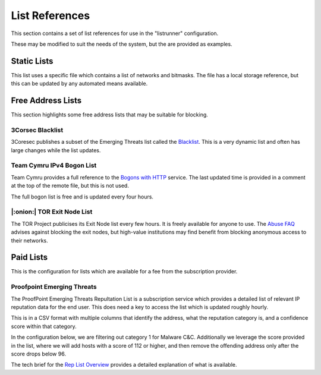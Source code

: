 List References
===============

This section contains a set of list references for use in the "listrunner" configuration.

These may be modified to suit the needs of the system, but the are provided as examples.

Static Lists
------------

This list uses a specific file which contains a list of networks and bitmasks.  The file has a local storage reference, but this can be updated by any automated means available.

.. code-block:: yaml
   :caption: listrunner structure

    listrunner:
      lists:
        - ident: STATIC
          descr: Static Network List
          file: /etc/static.txt
          type: v4_host_mask
          tag: 6661
          auto:

.. code-block::
   :caption: static list text file

    # 2020-12-09 - Ticket 12313
    52.188.145.215/32
    # 2021-02-06 - Ticket 31245
    94.147.140.0/23

Free Address Lists
------------------

This section highlights some free address lists that may be suitable for blocking.

3Corsec Blacklist
^^^^^^^^^^^^^^^^^

3Coresec publishes a subset of the Emerging Threats list called the `Blacklist`_.  This is a very dynamic list and often has large changes while the list updates.

.. code-block:: yaml
   :caption: listrunner structure

    listrunner:
      lists:
       - ident: 3CORESEC
         descr: 3CoreSec Open Blacklist
         url: https://blacklist.3coresec.net/lists/et-open.txt
         type: v4_host
         tag: 6664
         auto:

.. code-block::
   :caption: 3CoreSec ET-Open Text

   1.117.87.94
   1.12.247.13
   1.14.20.119
   ...

Team Cymru IPv4 Bogon List
^^^^^^^^^^^^^^^^^^^^^^^^^^

Team Cymru provides a full reference to the `Bogons with HTTP`_ service.  The last updated time is provided in a comment at the top of the remote file, but this is not used.

The full bogon list is free and is updated every four hours.

.. code-block:: yaml
   :caption: listrunner structure

    listrunner:
      lists:
       - ident: V4BOGON
         descr: Team Cymru IPv4 Bogon List
         url: https://team-cymru.org/Services/Bogons/fullbogons-ipv4.txt
         type: v4_host_mask
         tag: 6663
         auto:

.. code-block::
   :caption: Team Cymru IPv4 Full BOGONs

   # last updated 1701536101 (Sat Dec  2 16:55:01 2023 GMT)
   # Know your network!  Please rigorously test all filters!
   0.0.0.0/8
   10.0.0.0/8
   23.135.225.0/24
   23.151.160.0/24
   23.154.233.0/24
   ...

|:onion:| TOR Exit Node List
^^^^^^^^^^^^^^^^^^^^^^^^^^^^

The TOR Project publicises its Exit Node list every few hours.  It is freely available for anyone to use.  The `Abuse FAQ`_ advises against blocking the exit nodes, but high-value institutions may find benefit from blocking anonymous access to their networks.

.. code-block:: yaml
   :caption: listrunner structure

    listrunner:
      lists:
        - ident: TORXN
          descr: TOR Exit Node List
          url: https://check.torproject.org/torbulkexitlist
          type: v4_host
          tag: 6662
          auto:

.. code-block::
   :caption: TOR Exit Node text file

    185.241.208.232
    194.26.192.64
    171.25.193.25
    80.67.167.81
    192.42.116.187
    ...

.. _Abuse FAQ: https://support.torproject.org/abuse/
.. _Blacklist: https://blacklist.3coresec.net/
.. _Bogons with HTTP: https://www.team-cymru.com/bogon-reference-http

Paid Lists
----------

This is the configuration for lists which are available for a fee from the subscription provider.

Proofpoint Emerging Threats
^^^^^^^^^^^^^^^^^^^^^^^^^^^

The ProofPoint Emerging Threats Repultation List is a subscription service which provides a detailed list of relevant IP reputation data for the end user.  This does need a key to access the list which is updated roughly hourly.

This is in a CSV format with multiple columns that identify the address, what the reputation category is, and a confidence score within that category.

In the configuration below, we are filtering out category 1 for Malware C&C.  Additionally we leverage the score provided in the list, where we will add hosts with a score of 112 or higher, and then remove the offending address only after the score drops below 96.

The tech brief for the `Rep List Overview`_ provides a detailed explanation of what is available.

.. code-block:: python
   :caption: listrunner structure

    listrunner:
      lists:
       - ident: PPOINT1
         descr: ProofPoint Malware C&C
         url: https://rules.emergingthreatspro.com/_KEY_/reputation/detailed-iprepdata.txt
         type: csv
         tag: 6666
         csv:
           field_addr: ip
           field_score: score
           field_category: category
         category:
           operator: equals
           criteria: 1
         score:
           lwm: 96
           hwm: 112
         auto:

.. code-block::
   :caption: CSV headers

   ip, category, score, first_seen, last_seen, ports (|)

.. _`Rep List Overview`: https://tools.emergingthreats.net/docs/ET%20Intelligence%20Rep%20List%20Tech%20Description.pdf